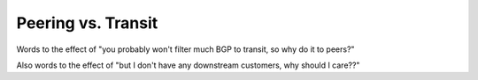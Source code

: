 ===================
Peering vs. Transit
===================

Words to the effect of "you probably won't filter much BGP to transit, so why do it to peers?"

Also words to the effect of "but I don't have any downstream customers, why should I care??"
